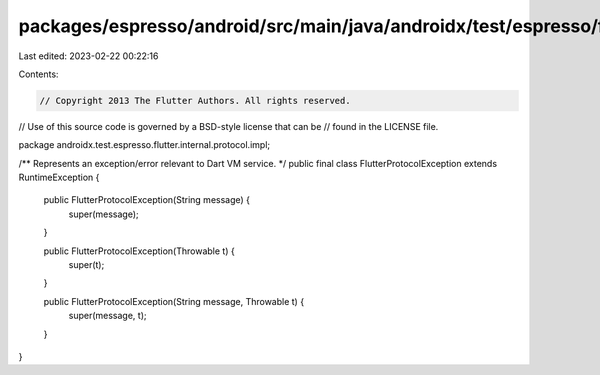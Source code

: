 packages/espresso/android/src/main/java/androidx/test/espresso/flutter/internal/protocol/impl/FlutterProtocolException.java
===========================================================================================================================

Last edited: 2023-02-22 00:22:16

Contents:

.. code-block:: java

    // Copyright 2013 The Flutter Authors. All rights reserved.
// Use of this source code is governed by a BSD-style license that can be
// found in the LICENSE file.

package androidx.test.espresso.flutter.internal.protocol.impl;

/** Represents an exception/error relevant to Dart VM service. */
public final class FlutterProtocolException extends RuntimeException {

  public FlutterProtocolException(String message) {
    super(message);
  }

  public FlutterProtocolException(Throwable t) {
    super(t);
  }

  public FlutterProtocolException(String message, Throwable t) {
    super(message, t);
  }
}


